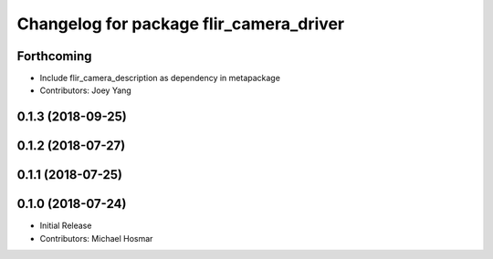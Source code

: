 ^^^^^^^^^^^^^^^^^^^^^^^^^^^^^^^^^^^^^^^^
Changelog for package flir_camera_driver
^^^^^^^^^^^^^^^^^^^^^^^^^^^^^^^^^^^^^^^^

Forthcoming
-----------
* Include flir_camera_description as dependency in metapackage
* Contributors: Joey Yang

0.1.3 (2018-09-25)
------------------

0.1.2 (2018-07-27)
------------------

0.1.1 (2018-07-25)
------------------

0.1.0 (2018-07-24)
------------------
* Initial Release
* Contributors: Michael Hosmar
